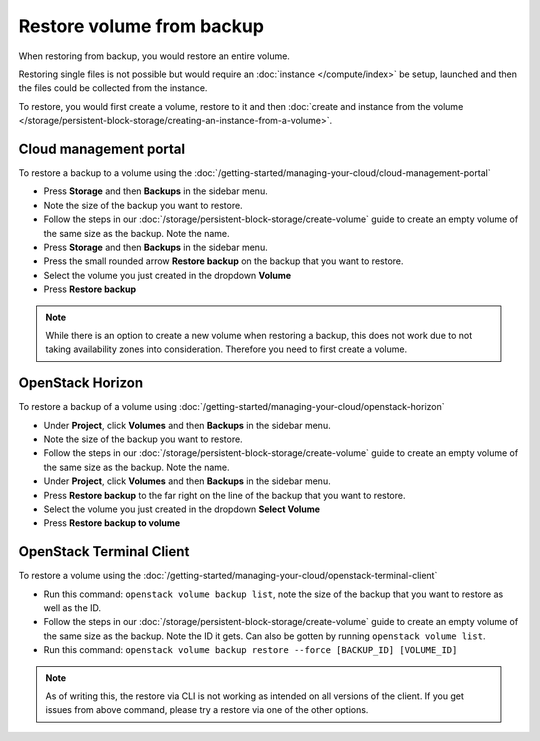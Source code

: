 ==========================
Restore volume from backup
==========================

When restoring from backup, you would restore an entire volume.

Restoring single files is not possible but would require an :doc:`instance </compute/index>` be
setup, launched and then the files could be collected from the instance. 

To restore, you would first create a volume, restore to it and then
:doc:`create and instance from the volume </storage/persistent-block-storage/creating-an-instance-from-a-volume>`.

Cloud management portal
-----------------------

To restore a backup to a volume using the :doc:`/getting-started/managing-your-cloud/cloud-management-portal`

- Press **Storage** and then **Backups** in the sidebar menu.

- Note the size of the backup you want to restore. 

- Follow the steps in our :doc:`/storage/persistent-block-storage/create-volume` guide to
  create an empty volume of the same size as the backup. Note the name.

- Press **Storage** and then **Backups** in the sidebar menu.

- Press the small rounded arrow **Restore backup** on the backup that you want to restore.

- Select the volume you just created in the dropdown **Volume**

- Press **Restore backup**

.. note::

   While there is an option to create a new volume when restoring a backup, this does not work due to
   not taking availability zones into consideration. Therefore you need to first create a volume. 

OpenStack Horizon
-----------------

To restore a backup of a volume using :doc:`/getting-started/managing-your-cloud/openstack-horizon`

- Under **Project**, click **Volumes** and then **Backups** in the sidebar menu.

- Note the size of the backup you want to restore.

- Follow the steps in our :doc:`/storage/persistent-block-storage/create-volume` guide to create an
  empty volume of the same size as the backup. Note the name.

- Under **Project**, click **Volumes** and then **Backups** in the sidebar menu.

- Press **Restore backup** to the far right on the line of the backup that you want
  to restore.

- Select the volume you just created in the dropdown **Select Volume**

- Press **Restore backup to volume**

OpenStack Terminal Client
-------------------------

To restore a volume using the :doc:`/getting-started/managing-your-cloud/openstack-terminal-client`

- Run this command: ``openstack volume backup list``, note the size of the backup that you want to
  restore as well as the ID.

- Follow the steps in our :doc:`/storage/persistent-block-storage/create-volume` guide to create an
  empty volume of the same size as the backup. Note the ID it gets. Can also be gotten by
  running ``openstack volume list``.

- Run this command: ``openstack volume backup restore --force [BACKUP_ID] [VOLUME_ID]``

.. note::

   As of writing this, the restore via CLI is not working as intended on all versions of the
   client. If you get issues from above command, please try a restore via one of the other options. 

..  seealso::

    - :doc:`index`
    - :doc:`manual-backup`
    - :doc:`automatic-backup`
